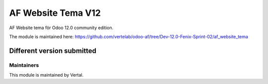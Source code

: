 ===================
AF Website Tema V12
===================

AF Website tema för Odoo 12.0 community edition.

The module is maintained here: https://github.com/vertelab/odoo-af/tree/Dev-12.0-Fenix-Sprint-02/af_website_tema

Different version submitted
===========================



Maintainers
~~~~~~~~~~~

This module is maintained by Vertal.